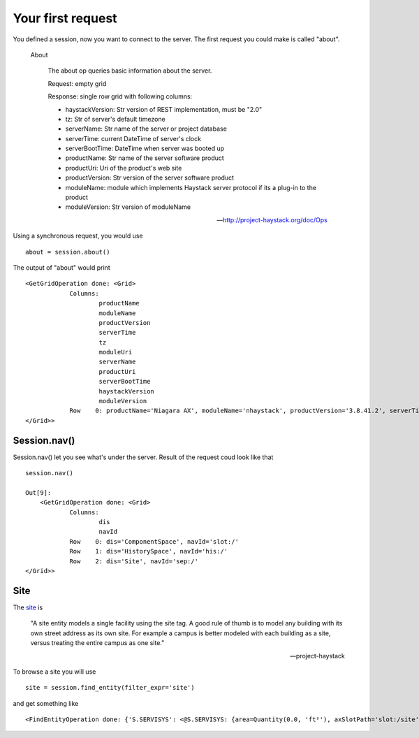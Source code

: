 Your first request
===================
You defined a session, now you want to connect to the server. The first 
request you could make is called "about".

  About

    The about op queries basic information about the server.
    
    Request: empty grid
    
    Response: single row grid with following columns:
    
    * haystackVersion: Str version of REST implementation, must be "2.0"
    * tz: Str of server's default timezone
    * serverName: Str name of the server or project database
    * serverTime: current DateTime of server's clock
    * serverBootTime: DateTime when server was booted up
    * productName: Str name of the server software product
    * productUri: Uri of the product's web site
    * productVersion: Str version of the server software product
    * moduleName: module which implements Haystack server protocol if its a plug-in to the product
    * moduleVersion: Str version of moduleName

    -- http://project-haystack.org/doc/Ops

Using a synchronous request, you would use ::

   about = session.about()

The output of "about" would print ::

    <GetGridOperation done: <Grid>
        	Columns:
        		productName
        		moduleName
        		productVersion
        		serverTime
        		tz
        		moduleUri
        		serverName
        		productUri
        		serverBootTime
        		haystackVersion
        		moduleVersion
        	Row    0: productName='Niagara AX', moduleName='nhaystack', productVersion='3.8.41.2', serverTime=datetime.datetime(2016, 4, 28, 21, 31, 33, 882000, tzinfo=<DstTzInfo 'America/Montreal' EDT-1 day, 20:00:00 DST>), tz='Montreal', moduleUri=Uri('https://bitbucket.org/jasondbriggs/nhaystack'), serverName='Servisys', productUri=Uri('http://www.tridium.com/'), serverBootTime=datetime.datetime(2016, 4, 5, 15, 9, 8, 119000, tzinfo=<DstTzInfo 'America/Montreal' EDT-1 day, 20:00:00 DST>), haystackVersion='2.0', moduleVersion='1.2.5.18.1'
    </Grid>>

Session.nav()
-------------
Session.nav() let you see what's under the server. Result of the request coud look
like that ::

    session.nav()

    Out[9]:
        <GetGridOperation done: <Grid>
        	Columns:
        		dis
        		navId
        	Row    0: dis='ComponentSpace', navId='slot:/'
        	Row    1: dis='HistorySpace', navId='his:/'
        	Row    2: dis='Site', navId='sep:/'
    </Grid>>

Site
----
The site_ is 

    "A site entity models a single facility using the site tag. 
    A good rule of thumb is to model any building with its own 
    street address as its own site. For example a campus is better 
    modeled with each building as a site, versus treating the entire 
    campus as one site."

    -- project-haystack

To browse a site you will use ::

    site = session.find_entity(filter_expr='site')

and get something like ::

    <FindEntityOperation done: {'S.SERVISYS': <@S.SERVISYS: {area=Quantity(0.0, 'ft²'), axSlotPath='slot:/site', axType='nhaystack:HSite', dis='SERVISYS', geoAddr='12', geoCity='Bromont', geoCountry='Canada', geoLat=0.0, geoLon=0.0, geoPostalCode='J2L1J5', geoState='QuÃ©bec', geoStreet='Du Pacifique Est', navName='SERVISYS', navNameFormat='SERVISYS', site, tz='Montreal'}>}>



.. _site : http://project-haystack.org/doc/Structure#site
